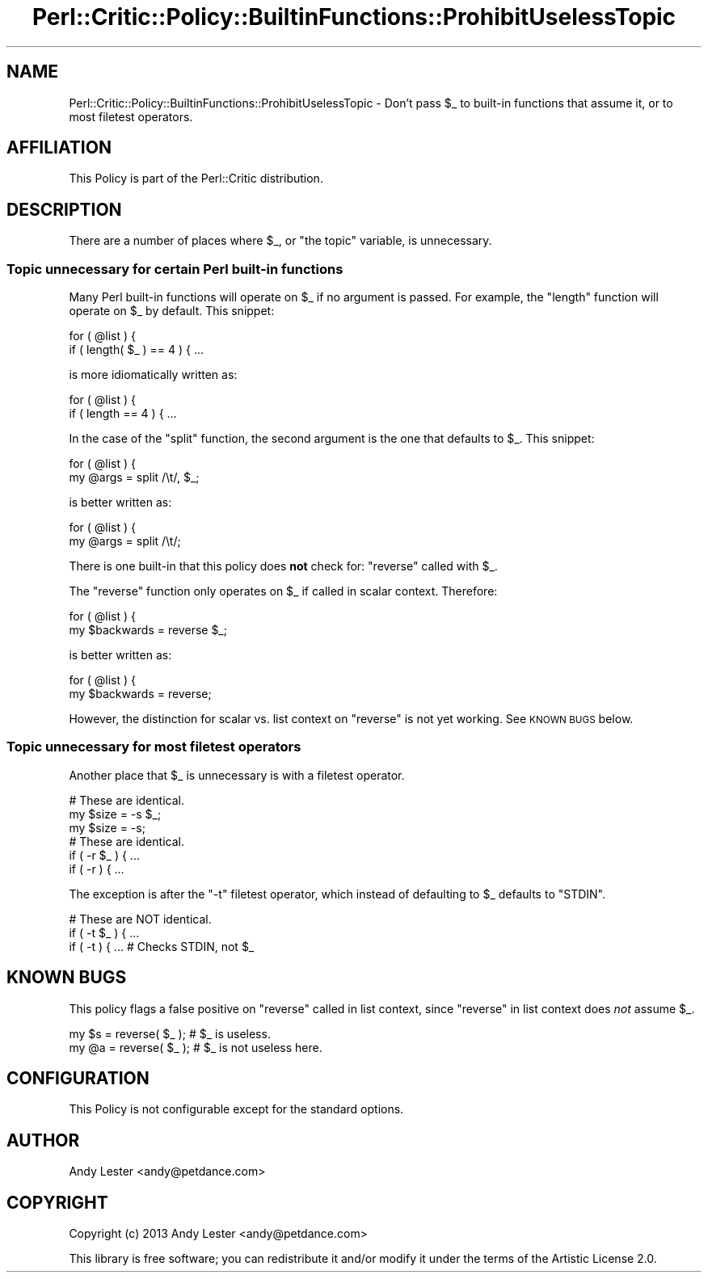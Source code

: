 .\" Automatically generated by Pod::Man 2.22 (Pod::Simple 3.13)
.\"
.\" Standard preamble:
.\" ========================================================================
.de Sp \" Vertical space (when we can't use .PP)
.if t .sp .5v
.if n .sp
..
.de Vb \" Begin verbatim text
.ft CW
.nf
.ne \\$1
..
.de Ve \" End verbatim text
.ft R
.fi
..
.\" Set up some character translations and predefined strings.  \*(-- will
.\" give an unbreakable dash, \*(PI will give pi, \*(L" will give a left
.\" double quote, and \*(R" will give a right double quote.  \*(C+ will
.\" give a nicer C++.  Capital omega is used to do unbreakable dashes and
.\" therefore won't be available.  \*(C` and \*(C' expand to `' in nroff,
.\" nothing in troff, for use with C<>.
.tr \(*W-
.ds C+ C\v'-.1v'\h'-1p'\s-2+\h'-1p'+\s0\v'.1v'\h'-1p'
.ie n \{\
.    ds -- \(*W-
.    ds PI pi
.    if (\n(.H=4u)&(1m=24u) .ds -- \(*W\h'-12u'\(*W\h'-12u'-\" diablo 10 pitch
.    if (\n(.H=4u)&(1m=20u) .ds -- \(*W\h'-12u'\(*W\h'-8u'-\"  diablo 12 pitch
.    ds L" ""
.    ds R" ""
.    ds C` ""
.    ds C' ""
'br\}
.el\{\
.    ds -- \|\(em\|
.    ds PI \(*p
.    ds L" ``
.    ds R" ''
'br\}
.\"
.\" Escape single quotes in literal strings from groff's Unicode transform.
.ie \n(.g .ds Aq \(aq
.el       .ds Aq '
.\"
.\" If the F register is turned on, we'll generate index entries on stderr for
.\" titles (.TH), headers (.SH), subsections (.SS), items (.Ip), and index
.\" entries marked with X<> in POD.  Of course, you'll have to process the
.\" output yourself in some meaningful fashion.
.ie \nF \{\
.    de IX
.    tm Index:\\$1\t\\n%\t"\\$2"
..
.    nr % 0
.    rr F
.\}
.el \{\
.    de IX
..
.\}
.\"
.\" Accent mark definitions (@(#)ms.acc 1.5 88/02/08 SMI; from UCB 4.2).
.\" Fear.  Run.  Save yourself.  No user-serviceable parts.
.    \" fudge factors for nroff and troff
.if n \{\
.    ds #H 0
.    ds #V .8m
.    ds #F .3m
.    ds #[ \f1
.    ds #] \fP
.\}
.if t \{\
.    ds #H ((1u-(\\\\n(.fu%2u))*.13m)
.    ds #V .6m
.    ds #F 0
.    ds #[ \&
.    ds #] \&
.\}
.    \" simple accents for nroff and troff
.if n \{\
.    ds ' \&
.    ds ` \&
.    ds ^ \&
.    ds , \&
.    ds ~ ~
.    ds /
.\}
.if t \{\
.    ds ' \\k:\h'-(\\n(.wu*8/10-\*(#H)'\'\h"|\\n:u"
.    ds ` \\k:\h'-(\\n(.wu*8/10-\*(#H)'\`\h'|\\n:u'
.    ds ^ \\k:\h'-(\\n(.wu*10/11-\*(#H)'^\h'|\\n:u'
.    ds , \\k:\h'-(\\n(.wu*8/10)',\h'|\\n:u'
.    ds ~ \\k:\h'-(\\n(.wu-\*(#H-.1m)'~\h'|\\n:u'
.    ds / \\k:\h'-(\\n(.wu*8/10-\*(#H)'\z\(sl\h'|\\n:u'
.\}
.    \" troff and (daisy-wheel) nroff accents
.ds : \\k:\h'-(\\n(.wu*8/10-\*(#H+.1m+\*(#F)'\v'-\*(#V'\z.\h'.2m+\*(#F'.\h'|\\n:u'\v'\*(#V'
.ds 8 \h'\*(#H'\(*b\h'-\*(#H'
.ds o \\k:\h'-(\\n(.wu+\w'\(de'u-\*(#H)/2u'\v'-.3n'\*(#[\z\(de\v'.3n'\h'|\\n:u'\*(#]
.ds d- \h'\*(#H'\(pd\h'-\w'~'u'\v'-.25m'\f2\(hy\fP\v'.25m'\h'-\*(#H'
.ds D- D\\k:\h'-\w'D'u'\v'-.11m'\z\(hy\v'.11m'\h'|\\n:u'
.ds th \*(#[\v'.3m'\s+1I\s-1\v'-.3m'\h'-(\w'I'u*2/3)'\s-1o\s+1\*(#]
.ds Th \*(#[\s+2I\s-2\h'-\w'I'u*3/5'\v'-.3m'o\v'.3m'\*(#]
.ds ae a\h'-(\w'a'u*4/10)'e
.ds Ae A\h'-(\w'A'u*4/10)'E
.    \" corrections for vroff
.if v .ds ~ \\k:\h'-(\\n(.wu*9/10-\*(#H)'\s-2\u~\d\s+2\h'|\\n:u'
.if v .ds ^ \\k:\h'-(\\n(.wu*10/11-\*(#H)'\v'-.4m'^\v'.4m'\h'|\\n:u'
.    \" for low resolution devices (crt and lpr)
.if \n(.H>23 .if \n(.V>19 \
\{\
.    ds : e
.    ds 8 ss
.    ds o a
.    ds d- d\h'-1'\(ga
.    ds D- D\h'-1'\(hy
.    ds th \o'bp'
.    ds Th \o'LP'
.    ds ae ae
.    ds Ae AE
.\}
.rm #[ #] #H #V #F C
.\" ========================================================================
.\"
.IX Title "Perl::Critic::Policy::BuiltinFunctions::ProhibitUselessTopic 3"
.TH Perl::Critic::Policy::BuiltinFunctions::ProhibitUselessTopic 3 "2017-01-19" "perl v5.10.1" "User Contributed Perl Documentation"
.\" For nroff, turn off justification.  Always turn off hyphenation; it makes
.\" way too many mistakes in technical documents.
.if n .ad l
.nh
.SH "NAME"
Perl::Critic::Policy::BuiltinFunctions::ProhibitUselessTopic \- Don't pass $_ to built\-in functions that assume it, or to most filetest operators.
.SH "AFFILIATION"
.IX Header "AFFILIATION"
This Policy is part of the Perl::Critic distribution.
.SH "DESCRIPTION"
.IX Header "DESCRIPTION"
There are a number of places where \f(CW$_\fR, or \*(L"the topic\*(R" variable,
is unnecessary.
.SS "Topic unnecessary for certain Perl built-in functions"
.IX Subsection "Topic unnecessary for certain Perl built-in functions"
Many Perl built-in functions will operate on \f(CW$_\fR if no argument
is passed.  For example, the \f(CW\*(C`length\*(C'\fR function will operate on
\&\f(CW$_\fR by default.  This snippet:
.PP
.Vb 2
\&    for ( @list ) {
\&        if ( length( $_ ) == 4 ) { ...
.Ve
.PP
is more idiomatically written as:
.PP
.Vb 2
\&    for ( @list ) {
\&        if ( length == 4 ) { ...
.Ve
.PP
In the case of the \f(CW\*(C`split\*(C'\fR function, the second argument is the
one that defaults to \f(CW$_\fR.  This snippet:
.PP
.Vb 2
\&    for ( @list ) {
\&        my @args = split /\et/, $_;
.Ve
.PP
is better written as:
.PP
.Vb 2
\&    for ( @list ) {
\&        my @args = split /\et/;
.Ve
.PP
There is one built-in that this policy does \fBnot\fR check for:
\&\f(CW\*(C`reverse\*(C'\fR called with \f(CW$_\fR.
.PP
The \f(CW\*(C`reverse\*(C'\fR function only operates on \f(CW$_\fR if called in scalar
context.  Therefore:
.PP
.Vb 2
\&    for ( @list ) {
\&        my $backwards = reverse $_;
.Ve
.PP
is better written as:
.PP
.Vb 2
\&    for ( @list ) {
\&        my $backwards = reverse;
.Ve
.PP
However, the distinction for scalar vs. list context on \f(CW\*(C`reverse\*(C'\fR
is not yet working.  See \s-1KNOWN\s0 \s-1BUGS\s0 below.
.SS "Topic unnecessary for most filetest operators"
.IX Subsection "Topic unnecessary for most filetest operators"
Another place that \f(CW$_\fR is unnecessary is with a filetest operator.
.PP
.Vb 3
\&    # These are identical.
\&    my $size = \-s $_;
\&    my $size = \-s;
\&
\&    # These are identical.
\&    if ( \-r $_ ) { ...
\&    if ( \-r ) { ...
.Ve
.PP
The exception is after the \f(CW\*(C`\-t\*(C'\fR filetest operator, which instead of
defaulting to \f(CW$_\fR defaults to \f(CW\*(C`STDIN\*(C'\fR.
.PP
.Vb 3
\&    # These are NOT identical.
\&    if ( \-t $_ ) { ...
\&    if ( \-t ) { ...  # Checks STDIN, not $_
.Ve
.SH "KNOWN BUGS"
.IX Header "KNOWN BUGS"
This policy flags a false positive on \f(CW\*(C`reverse\*(C'\fR called in list
context, since \f(CW\*(C`reverse\*(C'\fR in list context does \fInot\fR assume \f(CW$_\fR.
.PP
.Vb 2
\&    my $s = reverse( $_ ); # $_ is useless.
\&    my @a = reverse( $_ ); # $_ is not useless here.
.Ve
.SH "CONFIGURATION"
.IX Header "CONFIGURATION"
This Policy is not configurable except for the standard options.
.SH "AUTHOR"
.IX Header "AUTHOR"
Andy Lester <andy@petdance.com>
.SH "COPYRIGHT"
.IX Header "COPYRIGHT"
Copyright (c) 2013 Andy Lester <andy@petdance.com>
.PP
This library is free software; you can redistribute it and/or modify it
under the terms of the Artistic License 2.0.
